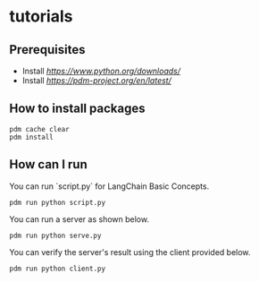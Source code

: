 * tutorials
** Prerequisites
- Install [[Python3.12][https://www.python.org/downloads/]]
- Install [[PDM package manager][https://pdm-project.org/en/latest/]]
** How to install packages
#+BEGIN_SRC shell
  pdm cache clear
  pdm install
#+END_SRC
** How can I run
You can run `script.py` for LangChain Basic Concepts.
#+BEGIN_SRC shell
  pdm run python script.py
#+END_SRC
You can run a server as shown below.
#+BEGIN_SRC shell
  pdm run python serve.py
#+END_SRC
You can verify the server's result using the client provided below.
#+BEGIN_SRC shell
  pdm run python client.py
#+END_SRC
